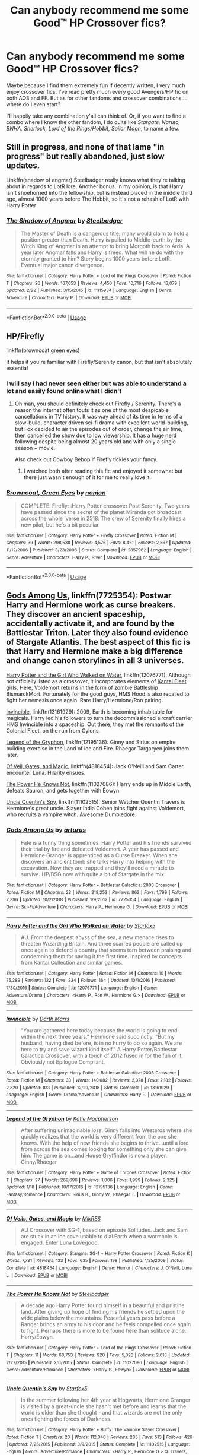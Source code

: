 #+TITLE: Can anybody recommend me some Good™ HP Crossover fics?

* Can anybody recommend me some Good™ HP Crossover fics?
:PROPERTIES:
:Author: CGKrows
:Score: 29
:DateUnix: 1569269921.0
:DateShort: 2019-Sep-23
:FlairText: Request
:END:
Maybe because I find them extremely fun if decently written, I very much enjoy crossover fics. I've read pretty much every good Avengers/HP fic on both AO3 and FF. But as for other fandoms and crossover combinations.... where do I even start?

I'll happily take any combination y'all can think of. Or, if you want to find a combo where I know the other fandom, I do quite like /Stargate, Naruto, BNHA, Sherlock, Lord of the Rings/Hobbit, Sailor Moon/, to name a few.


** Still in progress, and none of that lame "in progress" but really abandoned, just slow updates.

Linkffn(shadow of angmar) Steelbadger really knows what they're talking about in regards to LotR lore. Another bonus, in my opinion, is that Harry isn't shoehorned into the fellowship, but is instead placed in the middle third age, almost 1000 years before The Hobbit, so it's not a rehash of LotR with Harry Potter
:PROPERTIES:
:Author: ferret_80
:Score: 20
:DateUnix: 1569279935.0
:DateShort: 2019-Sep-24
:END:

*** [[https://www.fanfiction.net/s/11115934/1/][*/The Shadow of Angmar/*]] by [[https://www.fanfiction.net/u/5291694/Steelbadger][/Steelbadger/]]

#+begin_quote
  The Master of Death is a dangerous title; many would claim to hold a position greater than Death. Harry is pulled to Middle-earth by the Witch King of Angmar in an attempt to bring Morgoth back to Arda. A year later Angmar falls and Harry is freed. What will he do with the eternity granted to him? Story begins 1000 years before LotR. Eventual major canon divergence.
#+end_quote

^{/Site/:} ^{fanfiction.net} ^{*|*} ^{/Category/:} ^{Harry} ^{Potter} ^{+} ^{Lord} ^{of} ^{the} ^{Rings} ^{Crossover} ^{*|*} ^{/Rated/:} ^{Fiction} ^{T} ^{*|*} ^{/Chapters/:} ^{26} ^{*|*} ^{/Words/:} ^{167,653} ^{*|*} ^{/Reviews/:} ^{4,450} ^{*|*} ^{/Favs/:} ^{10,716} ^{*|*} ^{/Follows/:} ^{13,079} ^{*|*} ^{/Updated/:} ^{2/22} ^{*|*} ^{/Published/:} ^{3/15/2015} ^{*|*} ^{/id/:} ^{11115934} ^{*|*} ^{/Language/:} ^{English} ^{*|*} ^{/Genre/:} ^{Adventure} ^{*|*} ^{/Characters/:} ^{Harry} ^{P.} ^{*|*} ^{/Download/:} ^{[[http://www.ff2ebook.com/old/ffn-bot/index.php?id=11115934&source=ff&filetype=epub][EPUB]]} ^{or} ^{[[http://www.ff2ebook.com/old/ffn-bot/index.php?id=11115934&source=ff&filetype=mobi][MOBI]]}

--------------

*FanfictionBot*^{2.0.0-beta} | [[https://github.com/tusing/reddit-ffn-bot/wiki/Usage][Usage]]
:PROPERTIES:
:Author: FanfictionBot
:Score: 7
:DateUnix: 1569279957.0
:DateShort: 2019-Sep-24
:END:


** HP/Firefly

linkffn(browncoat green eyes)

It helps if you're familiar with Firefly/Serenity canon, but that isn't absolutely essential
:PROPERTIES:
:Score: 7
:DateUnix: 1569273331.0
:DateShort: 2019-Sep-24
:END:

*** I will say I had never seen either but was able to understand a lot and easily found online what I didn't
:PROPERTIES:
:Author: Garanar
:Score: 5
:DateUnix: 1569288777.0
:DateShort: 2019-Sep-24
:END:

**** Oh man, you should definitely check out Firefly / Serenity. There's a reason the internet often touts it as one of the most despicable cancellations in TV history. It was way ahead of its time in terms of a slow-build, character driven sci-fi drama with excellent world-building, but Fox decided to air the episodes out of order, change the air time, then cancelled the show due to low viewership. It has a huge nerd following despite being almost 20 years old and with only a single season + movie.

Also check out Cowboy Bebop if Firefly tickles your fancy.
:PROPERTIES:
:Author: Poonchow
:Score: 2
:DateUnix: 1569298184.0
:DateShort: 2019-Sep-24
:END:

***** I watched both after reading this fic and enjoyed it somewhat but there just wasn't enough of it for me to really love it.
:PROPERTIES:
:Author: Garanar
:Score: 2
:DateUnix: 1569298265.0
:DateShort: 2019-Sep-24
:END:


*** [[https://www.fanfiction.net/s/2857962/1/][*/Browncoat, Green Eyes/*]] by [[https://www.fanfiction.net/u/649528/nonjon][/nonjon/]]

#+begin_quote
  COMPLETE. Firefly: :Harry Potter crossover Post Serenity. Two years have passed since the secret of the planet Miranda got broadcast across the whole 'verse in 2518. The crew of Serenity finally hires a new pilot, but he's a bit peculiar.
#+end_quote

^{/Site/:} ^{fanfiction.net} ^{*|*} ^{/Category/:} ^{Harry} ^{Potter} ^{+} ^{Firefly} ^{Crossover} ^{*|*} ^{/Rated/:} ^{Fiction} ^{M} ^{*|*} ^{/Chapters/:} ^{39} ^{*|*} ^{/Words/:} ^{298,538} ^{*|*} ^{/Reviews/:} ^{4,576} ^{*|*} ^{/Favs/:} ^{8,451} ^{*|*} ^{/Follows/:} ^{2,567} ^{*|*} ^{/Updated/:} ^{11/12/2006} ^{*|*} ^{/Published/:} ^{3/23/2006} ^{*|*} ^{/Status/:} ^{Complete} ^{*|*} ^{/id/:} ^{2857962} ^{*|*} ^{/Language/:} ^{English} ^{*|*} ^{/Genre/:} ^{Adventure} ^{*|*} ^{/Characters/:} ^{Harry} ^{P.,} ^{River} ^{*|*} ^{/Download/:} ^{[[http://www.ff2ebook.com/old/ffn-bot/index.php?id=2857962&source=ff&filetype=epub][EPUB]]} ^{or} ^{[[http://www.ff2ebook.com/old/ffn-bot/index.php?id=2857962&source=ff&filetype=mobi][MOBI]]}

--------------

*FanfictionBot*^{2.0.0-beta} | [[https://github.com/tusing/reddit-ffn-bot/wiki/Usage][Usage]]
:PROPERTIES:
:Author: FanfictionBot
:Score: 1
:DateUnix: 1569273360.0
:DateShort: 2019-Sep-24
:END:


** [[https://www.fanfiction.net/s/7725354/1/][Gods Among Us]], linkffn(7725354): Postwar Harry and Hermione work as curse breakers. They discover an ancient spaceship, accidentally activate it, and are found by the Battlestar Triton. Later they also found evidence of Stargate Atlantis. The best aspect of this fic is that Harry and Hermione make a big difference and change canon storylines in all 3 universes.

[[https://www.fanfiction.net/s/12076771/1/][Harry Potter and the Girl Who Walked on Water]], linkffn(12076771): Although not officially listed as a crossover, it incorporates elements of [[https://en.m.wikipedia.org/wiki/Kantai_Collection][Kantai Fleet girls]]. Here, Voldemort returns in the form of zombie Battleship BismarckMort. Fortunately for the good guys, HMS Hood is also recalled to fight her nemesis once again. Rare Harry/Hermione/Ron pairing.

[[https://www.fanfiction.net/s/13161929/1/][Invincible]], linkffn(13161929): 2009, Earth is becoming inhabitable for magicals. Harry led his followers to turn the decommissioned aircraft carrier HMS Invincible into a spaceship. Out there, they met the remnants of the Colonial Fleet, on the run from Cylons.

[[https://www.fanfiction.net/s/12195136/1/][Legend of the Gryphon]], linkffn(12195136): Ginny and Sirius on empire building exercise in the Land of Ice and Fire. Rhaegar Targaryen joins them later.

[[https://www.fanfiction.net/s/4818454/1/][Of Veil, Gates, and Magic]], linkffn(4818454): Jack O'Neill and Sam Carter encounter Luna. Hilarity ensues.

[[https://www.fanfiction.net/s/11027086/1/][The Power He Knows Not]], linkffn(11027086): Harry ends up in Middle Earth, defeats Sauron, and gets together with Éowyn.

[[https://www.fanfiction.net/s/11102515/1/][Uncle Quentin's Spy]], linkffn(11102515): Senior Watcher Quentin Travers is Hermione's great uncle. Slayer India Cohen joins fight against Voldemort, who recruits a vampire witch. Awesome Dumbledore.
:PROPERTIES:
:Author: InquisitorCOC
:Score: 6
:DateUnix: 1569273572.0
:DateShort: 2019-Sep-24
:END:

*** [[https://www.fanfiction.net/s/7725354/1/][*/Gods Among Us/*]] by [[https://www.fanfiction.net/u/2139446/arturus][/arturus/]]

#+begin_quote
  Fate is a funny thing sometimes. Harry Potter and his friends survived their trial by fire and defeated Voldemort. A year has passed and Hermione Granger is apprenticed as a Curse Breaker. When she discovers an ancient tomb she talks Harry into helping with the excavation. Now they are trapped and they'll need a miracle to survive. HP/BSG now with quite a bit of Stargate in the mix
#+end_quote

^{/Site/:} ^{fanfiction.net} ^{*|*} ^{/Category/:} ^{Harry} ^{Potter} ^{+} ^{Battlestar} ^{Galactica:} ^{2003} ^{Crossover} ^{*|*} ^{/Rated/:} ^{Fiction} ^{M} ^{*|*} ^{/Chapters/:} ^{23} ^{*|*} ^{/Words/:} ^{218,253} ^{*|*} ^{/Reviews/:} ^{863} ^{*|*} ^{/Favs/:} ^{1,799} ^{*|*} ^{/Follows/:} ^{2,396} ^{*|*} ^{/Updated/:} ^{10/2/2018} ^{*|*} ^{/Published/:} ^{1/9/2012} ^{*|*} ^{/id/:} ^{7725354} ^{*|*} ^{/Language/:} ^{English} ^{*|*} ^{/Genre/:} ^{Sci-Fi/Adventure} ^{*|*} ^{/Characters/:} ^{Harry} ^{P.,} ^{Hermione} ^{G.} ^{*|*} ^{/Download/:} ^{[[http://www.ff2ebook.com/old/ffn-bot/index.php?id=7725354&source=ff&filetype=epub][EPUB]]} ^{or} ^{[[http://www.ff2ebook.com/old/ffn-bot/index.php?id=7725354&source=ff&filetype=mobi][MOBI]]}

--------------

[[https://www.fanfiction.net/s/12076771/1/][*/Harry Potter and the Girl Who Walked on Water/*]] by [[https://www.fanfiction.net/u/2548648/Starfox5][/Starfox5/]]

#+begin_quote
  AU. From the deepest abyss of the sea, a new menace rises to threaten Wizarding Britain. And three scarred people are called up once again to defend a country that seems torn between praising and condemning them for saving it the first time. Inspired by concepts from Kantai Collection and similar games.
#+end_quote

^{/Site/:} ^{fanfiction.net} ^{*|*} ^{/Category/:} ^{Harry} ^{Potter} ^{*|*} ^{/Rated/:} ^{Fiction} ^{M} ^{*|*} ^{/Chapters/:} ^{10} ^{*|*} ^{/Words/:} ^{75,389} ^{*|*} ^{/Reviews/:} ^{122} ^{*|*} ^{/Favs/:} ^{234} ^{*|*} ^{/Follows/:} ^{164} ^{*|*} ^{/Updated/:} ^{10/1/2016} ^{*|*} ^{/Published/:} ^{7/30/2016} ^{*|*} ^{/Status/:} ^{Complete} ^{*|*} ^{/id/:} ^{12076771} ^{*|*} ^{/Language/:} ^{English} ^{*|*} ^{/Genre/:} ^{Adventure/Drama} ^{*|*} ^{/Characters/:} ^{<Harry} ^{P.,} ^{Ron} ^{W.,} ^{Hermione} ^{G.>} ^{*|*} ^{/Download/:} ^{[[http://www.ff2ebook.com/old/ffn-bot/index.php?id=12076771&source=ff&filetype=epub][EPUB]]} ^{or} ^{[[http://www.ff2ebook.com/old/ffn-bot/index.php?id=12076771&source=ff&filetype=mobi][MOBI]]}

--------------

[[https://www.fanfiction.net/s/13161929/1/][*/Invincible/*]] by [[https://www.fanfiction.net/u/1229909/Darth-Marrs][/Darth Marrs/]]

#+begin_quote
  "You are gathered here today because the world is going to end within the next three years," Hermione said succinctly. "But my husband, having died before, is in no hurry to do so again. We are here to try and save wizard kind itself." A Harry Potter/Battlestar Galactica Crossover, with a touch of 2012 fused in for the fun of it. Obviously not Epilogue Compliant.
#+end_quote

^{/Site/:} ^{fanfiction.net} ^{*|*} ^{/Category/:} ^{Harry} ^{Potter} ^{+} ^{Battlestar} ^{Galactica:} ^{2003} ^{Crossover} ^{*|*} ^{/Rated/:} ^{Fiction} ^{M} ^{*|*} ^{/Chapters/:} ^{33} ^{*|*} ^{/Words/:} ^{140,082} ^{*|*} ^{/Reviews/:} ^{2,378} ^{*|*} ^{/Favs/:} ^{2,182} ^{*|*} ^{/Follows/:} ^{2,320} ^{*|*} ^{/Updated/:} ^{8/3} ^{*|*} ^{/Published/:} ^{12/29/2018} ^{*|*} ^{/Status/:} ^{Complete} ^{*|*} ^{/id/:} ^{13161929} ^{*|*} ^{/Language/:} ^{English} ^{*|*} ^{/Genre/:} ^{Drama/Adventure} ^{*|*} ^{/Characters/:} ^{Harry} ^{P.} ^{*|*} ^{/Download/:} ^{[[http://www.ff2ebook.com/old/ffn-bot/index.php?id=13161929&source=ff&filetype=epub][EPUB]]} ^{or} ^{[[http://www.ff2ebook.com/old/ffn-bot/index.php?id=13161929&source=ff&filetype=mobi][MOBI]]}

--------------

[[https://www.fanfiction.net/s/12195136/1/][*/Legend of the Gryphon/*]] by [[https://www.fanfiction.net/u/6055799/Katie-Macpherson][/Katie Macpherson/]]

#+begin_quote
  After suffering unimaginable loss, Ginny falls into Westeros where she quickly realizes that the world is very different from the one she knows. With the help of new friends she begins to thrive...until a lord from across the sea comes looking for something only she can give him. The game is on...and House Gryffindor is now a player. Ginny/Rhaegar
#+end_quote

^{/Site/:} ^{fanfiction.net} ^{*|*} ^{/Category/:} ^{Harry} ^{Potter} ^{+} ^{Game} ^{of} ^{Thrones} ^{Crossover} ^{*|*} ^{/Rated/:} ^{Fiction} ^{T} ^{*|*} ^{/Chapters/:} ^{27} ^{*|*} ^{/Words/:} ^{269,696} ^{*|*} ^{/Reviews/:} ^{1,006} ^{*|*} ^{/Favs/:} ^{1,999} ^{*|*} ^{/Follows/:} ^{2,325} ^{*|*} ^{/Updated/:} ^{1/18} ^{*|*} ^{/Published/:} ^{10/17/2016} ^{*|*} ^{/id/:} ^{12195136} ^{*|*} ^{/Language/:} ^{English} ^{*|*} ^{/Genre/:} ^{Fantasy/Romance} ^{*|*} ^{/Characters/:} ^{Sirius} ^{B.,} ^{Ginny} ^{W.,} ^{Rhaegar} ^{T.} ^{*|*} ^{/Download/:} ^{[[http://www.ff2ebook.com/old/ffn-bot/index.php?id=12195136&source=ff&filetype=epub][EPUB]]} ^{or} ^{[[http://www.ff2ebook.com/old/ffn-bot/index.php?id=12195136&source=ff&filetype=mobi][MOBI]]}

--------------

[[https://www.fanfiction.net/s/4818454/1/][*/Of Veils, Gates, and Magic/*]] by [[https://www.fanfiction.net/u/1784172/MikRES][/MikRES/]]

#+begin_quote
  AU Crossover with SG-1, based on episode Solitudes. Jack and Sam are stuck in an ice cave unable to dial Earth when a wormhole is engaged. Enter Luna Lovegood.
#+end_quote

^{/Site/:} ^{fanfiction.net} ^{*|*} ^{/Category/:} ^{Stargate:} ^{SG-1} ^{+} ^{Harry} ^{Potter} ^{Crossover} ^{*|*} ^{/Rated/:} ^{Fiction} ^{K} ^{*|*} ^{/Words/:} ^{7,781} ^{*|*} ^{/Reviews/:} ^{133} ^{*|*} ^{/Favs/:} ^{635} ^{*|*} ^{/Follows/:} ^{198} ^{*|*} ^{/Published/:} ^{1/25/2009} ^{*|*} ^{/Status/:} ^{Complete} ^{*|*} ^{/id/:} ^{4818454} ^{*|*} ^{/Language/:} ^{English} ^{*|*} ^{/Genre/:} ^{Humor} ^{*|*} ^{/Characters/:} ^{J.} ^{O'Neill,} ^{Luna} ^{L.} ^{*|*} ^{/Download/:} ^{[[http://www.ff2ebook.com/old/ffn-bot/index.php?id=4818454&source=ff&filetype=epub][EPUB]]} ^{or} ^{[[http://www.ff2ebook.com/old/ffn-bot/index.php?id=4818454&source=ff&filetype=mobi][MOBI]]}

--------------

[[https://www.fanfiction.net/s/11027086/1/][*/The Power He Knows Not/*]] by [[https://www.fanfiction.net/u/5291694/Steelbadger][/Steelbadger/]]

#+begin_quote
  A decade ago Harry Potter found himself in a beautiful and pristine land. After giving up hope of finding his friends he settled upon the wide plains below the mountains. Peaceful years pass before a Ranger brings an army to his door and he feels compelled once again to fight. Perhaps there is more to be found here than solitude alone. Harry/Éowyn.
#+end_quote

^{/Site/:} ^{fanfiction.net} ^{*|*} ^{/Category/:} ^{Harry} ^{Potter} ^{+} ^{Lord} ^{of} ^{the} ^{Rings} ^{Crossover} ^{*|*} ^{/Rated/:} ^{Fiction} ^{T} ^{*|*} ^{/Chapters/:} ^{11} ^{*|*} ^{/Words/:} ^{68,753} ^{*|*} ^{/Reviews/:} ^{920} ^{*|*} ^{/Favs/:} ^{5,023} ^{*|*} ^{/Follows/:} ^{2,613} ^{*|*} ^{/Updated/:} ^{2/27/2015} ^{*|*} ^{/Published/:} ^{2/6/2015} ^{*|*} ^{/Status/:} ^{Complete} ^{*|*} ^{/id/:} ^{11027086} ^{*|*} ^{/Language/:} ^{English} ^{*|*} ^{/Genre/:} ^{Adventure/Romance} ^{*|*} ^{/Characters/:} ^{<Harry} ^{P.,} ^{Eowyn>} ^{*|*} ^{/Download/:} ^{[[http://www.ff2ebook.com/old/ffn-bot/index.php?id=11027086&source=ff&filetype=epub][EPUB]]} ^{or} ^{[[http://www.ff2ebook.com/old/ffn-bot/index.php?id=11027086&source=ff&filetype=mobi][MOBI]]}

--------------

[[https://www.fanfiction.net/s/11102515/1/][*/Uncle Quentin's Spy/*]] by [[https://www.fanfiction.net/u/2548648/Starfox5][/Starfox5/]]

#+begin_quote
  In the summer following her 4th year at Hogwarts, Hermione Granger is visited by a great-uncle she hasn't met before and learns that the world is older than she thought - and that wizards are not the only ones fighting the forces of Darkness.
#+end_quote

^{/Site/:} ^{fanfiction.net} ^{*|*} ^{/Category/:} ^{Harry} ^{Potter} ^{+} ^{Buffy:} ^{The} ^{Vampire} ^{Slayer} ^{Crossover} ^{*|*} ^{/Rated/:} ^{Fiction} ^{T} ^{*|*} ^{/Chapters/:} ^{20} ^{*|*} ^{/Words/:} ^{112,040} ^{*|*} ^{/Reviews/:} ^{285} ^{*|*} ^{/Favs/:} ^{513} ^{*|*} ^{/Follows/:} ^{426} ^{*|*} ^{/Updated/:} ^{7/25/2015} ^{*|*} ^{/Published/:} ^{3/9/2015} ^{*|*} ^{/Status/:} ^{Complete} ^{*|*} ^{/id/:} ^{11102515} ^{*|*} ^{/Language/:} ^{English} ^{*|*} ^{/Genre/:} ^{Adventure/Romance} ^{*|*} ^{/Characters/:} ^{<Harry} ^{P.,} ^{Hermione} ^{G.>} ^{Q.} ^{Travers,} ^{Albus} ^{D.} ^{*|*} ^{/Download/:} ^{[[http://www.ff2ebook.com/old/ffn-bot/index.php?id=11102515&source=ff&filetype=epub][EPUB]]} ^{or} ^{[[http://www.ff2ebook.com/old/ffn-bot/index.php?id=11102515&source=ff&filetype=mobi][MOBI]]}

--------------

*FanfictionBot*^{2.0.0-beta} | [[https://github.com/tusing/reddit-ffn-bot/wiki/Usage][Usage]]
:PROPERTIES:
:Author: FanfictionBot
:Score: 1
:DateUnix: 1569273624.0
:DateShort: 2019-Sep-24
:END:


*** *Kantai Collection*

Kantai Collection (艦隊これくしょん, Kantai Korekushon, lit. "Fleet Collection", subtitled as "Combined Fleet Girls Collection"), abbreviated as KanColle (艦これ, KanKore), is a Japanese free-to-play web browser game developed by Kadokawa Games and published DMM.com.The central theme of the game is the representation of World War II warships personified as teenage girls and young adult women with personality characteristics reflecting the history of each ship. Originally, all of these were Japanese, but as the game has developed, ships from other nations have also been added. Gameplay involves all aspects of naval warfare, including not only combat but also maintenance, repair, upgrading, resupply, morale, logistics and mission planning.

--------------

^{[} [[https://www.reddit.com/message/compose?to=kittens_from_space][^{PM}]] ^{|} [[https://reddit.com/message/compose?to=WikiTextBot&message=Excludeme&subject=Excludeme][^{Exclude} ^{me}]] ^{|} [[https://np.reddit.com/r/HPfanfiction/about/banned][^{Exclude} ^{from} ^{subreddit}]] ^{|} [[https://np.reddit.com/r/WikiTextBot/wiki/index][^{FAQ} ^{/} ^{Information}]] ^{|} [[https://github.com/kittenswolf/WikiTextBot][^{Source}]] ^{]} ^{Downvote} ^{to} ^{remove} ^{|} ^{v0.28}
:PROPERTIES:
:Author: WikiTextBot
:Score: 1
:DateUnix: 1569273579.0
:DateShort: 2019-Sep-24
:END:


** Harry Potter and the Natural 20, which sadly seems is no longer being updated. It's an HP - AD&D crossover, with the main character of Milo, an 11-year-old rule-abusing Wizard who is accidentally summoned to the HP world.

Linkffn(8096183)
:PROPERTIES:
:Author: DinoAnkylosaurus
:Score: 7
:DateUnix: 1569291496.0
:DateShort: 2019-Sep-24
:END:

*** [[https://www.fanfiction.net/s/8096183/1/][*/Harry Potter and the Natural 20/*]] by [[https://www.fanfiction.net/u/3989854/Sir-Poley][/Sir Poley/]]

#+begin_quote
  Milo, a genre-savvy D&D Wizard and Adventurer Extraordinaire is forced to attend Hogwarts, and soon finds himself plunged into a new adventure of magic, mad old Wizards, metagaming, misunderstandings, and munchkinry. Updates monthly.
#+end_quote

^{/Site/:} ^{fanfiction.net} ^{*|*} ^{/Category/:} ^{Harry} ^{Potter} ^{+} ^{Dungeons} ^{and} ^{Dragons} ^{Crossover} ^{*|*} ^{/Rated/:} ^{Fiction} ^{T} ^{*|*} ^{/Chapters/:} ^{74} ^{*|*} ^{/Words/:} ^{314,214} ^{*|*} ^{/Reviews/:} ^{6,560} ^{*|*} ^{/Favs/:} ^{6,451} ^{*|*} ^{/Follows/:} ^{7,283} ^{*|*} ^{/Updated/:} ^{8/2/2018} ^{*|*} ^{/Published/:} ^{5/7/2012} ^{*|*} ^{/id/:} ^{8096183} ^{*|*} ^{/Language/:} ^{English} ^{*|*} ^{/Download/:} ^{[[http://www.ff2ebook.com/old/ffn-bot/index.php?id=8096183&source=ff&filetype=epub][EPUB]]} ^{or} ^{[[http://www.ff2ebook.com/old/ffn-bot/index.php?id=8096183&source=ff&filetype=mobi][MOBI]]}

--------------

*FanfictionBot*^{2.0.0-beta} | [[https://github.com/tusing/reddit-ffn-bot/wiki/Usage][Usage]]
:PROPERTIES:
:Author: FanfictionBot
:Score: 3
:DateUnix: 1569292202.0
:DateShort: 2019-Sep-24
:END:


*** Someone did write an "unauthorized" ending. Haven't read it yet though.

linkffn(Unauthorized Ending for Harry Potter and the Natural 20 By Calculonius)
:PROPERTIES:
:Author: Freshenstein
:Score: 2
:DateUnix: 1569352082.0
:DateShort: 2019-Sep-24
:END:

**** [[https://www.fanfiction.net/s/13279895/1/][*/Unauthorized Ending for Harry Potter and the Natural 20/*]] by [[https://www.fanfiction.net/u/9007921/Calculonius][/Calculonius/]]

#+begin_quote
  The continuing adventures up to the completion of the story of Milo, a D&D 3.5 wizard who finds himself in Harry Potter's world, facing Voldemort and other challenges.
#+end_quote

^{/Site/:} ^{fanfiction.net} ^{*|*} ^{/Category/:} ^{Harry} ^{Potter} ^{+} ^{Dungeons} ^{and} ^{Dragons} ^{Crossover} ^{*|*} ^{/Rated/:} ^{Fiction} ^{T} ^{*|*} ^{/Chapters/:} ^{26} ^{*|*} ^{/Words/:} ^{101,175} ^{*|*} ^{/Reviews/:} ^{16} ^{*|*} ^{/Favs/:} ^{26} ^{*|*} ^{/Follows/:} ^{33} ^{*|*} ^{/Updated/:} ^{9/14} ^{*|*} ^{/Published/:} ^{5/6} ^{*|*} ^{/Status/:} ^{Complete} ^{*|*} ^{/id/:} ^{13279895} ^{*|*} ^{/Language/:} ^{English} ^{*|*} ^{/Genre/:} ^{Adventure} ^{*|*} ^{/Download/:} ^{[[http://www.ff2ebook.com/old/ffn-bot/index.php?id=13279895&source=ff&filetype=epub][EPUB]]} ^{or} ^{[[http://www.ff2ebook.com/old/ffn-bot/index.php?id=13279895&source=ff&filetype=mobi][MOBI]]}

--------------

*FanfictionBot*^{2.0.0-beta} | [[https://github.com/tusing/reddit-ffn-bot/wiki/Usage][Usage]]
:PROPERTIES:
:Author: FanfictionBot
:Score: 1
:DateUnix: 1569352105.0
:DateShort: 2019-Sep-24
:END:


*** ffnbot!refresh
:PROPERTIES:
:Author: DinoAnkylosaurus
:Score: 1
:DateUnix: 1569292117.0
:DateShort: 2019-Sep-24
:END:


*** I'm pretty sure this is my favorite HP fanfiction of all time as well! It's too bad it's on [extended/permanent] hiatus as you said, but at some point it's always going to happen :(

It's got nice use of both unimportant characters in canon (Hannah Abbot) and OCs, too.
:PROPERTIES:
:Author: matgopack
:Score: 1
:DateUnix: 1569297517.0
:DateShort: 2019-Sep-24
:END:


** *HP/Star Wars*

Linkffn(The Havoc Side of the Force); linkffn(I Still Haven't Found What I'm Looking For)

*HP/One Punch Man*

Linkffn(One Punch Wizard)

*HP/Sailor Moon/Ranma 1/2*

Linkffn(The Girl Who Loved)
:PROPERTIES:
:Author: wandererchronicles
:Score: 6
:DateUnix: 1569280106.0
:DateShort: 2019-Sep-24
:END:

*** [[https://www.fanfiction.net/s/8501689/1/][*/The Havoc side of the Force/*]] by [[https://www.fanfiction.net/u/3484707/Tsu-Doh-Nimh][/Tsu Doh Nimh/]]

#+begin_quote
  I have a singularly impressive talent for messing up the plans of very powerful people - both good and evil. Somehow, I'm always just in the right place at exactly the wrong time. What can I say? It's a gift.
#+end_quote

^{/Site/:} ^{fanfiction.net} ^{*|*} ^{/Category/:} ^{Star} ^{Wars} ^{+} ^{Harry} ^{Potter} ^{Crossover} ^{*|*} ^{/Rated/:} ^{Fiction} ^{T} ^{*|*} ^{/Chapters/:} ^{24} ^{*|*} ^{/Words/:} ^{207,600} ^{*|*} ^{/Reviews/:} ^{7,116} ^{*|*} ^{/Favs/:} ^{14,310} ^{*|*} ^{/Follows/:} ^{16,366} ^{*|*} ^{/Updated/:} ^{8/24} ^{*|*} ^{/Published/:} ^{9/6/2012} ^{*|*} ^{/id/:} ^{8501689} ^{*|*} ^{/Language/:} ^{English} ^{*|*} ^{/Genre/:} ^{Fantasy/Mystery} ^{*|*} ^{/Characters/:} ^{Anakin} ^{Skywalker,} ^{Harry} ^{P.} ^{*|*} ^{/Download/:} ^{[[http://www.ff2ebook.com/old/ffn-bot/index.php?id=8501689&source=ff&filetype=epub][EPUB]]} ^{or} ^{[[http://www.ff2ebook.com/old/ffn-bot/index.php?id=8501689&source=ff&filetype=mobi][MOBI]]}

--------------

[[https://www.fanfiction.net/s/11157943/1/][*/I Still Haven't Found What I'm Looking For/*]] by [[https://www.fanfiction.net/u/4404355/kathryn518][/kathryn518/]]

#+begin_quote
  Ahsoka Tano left the Jedi Order, walking away after their betrayal. She did not consider the consequences of what her actions might bring, or the danger she might be in. A chance run in with a single irreverent, and possibly crazy, person in a bar changes the course of fate for an entire galaxy.
#+end_quote

^{/Site/:} ^{fanfiction.net} ^{*|*} ^{/Category/:} ^{Star} ^{Wars} ^{+} ^{Harry} ^{Potter} ^{Crossover} ^{*|*} ^{/Rated/:} ^{Fiction} ^{M} ^{*|*} ^{/Chapters/:} ^{16} ^{*|*} ^{/Words/:} ^{344,480} ^{*|*} ^{/Reviews/:} ^{5,399} ^{*|*} ^{/Favs/:} ^{13,584} ^{*|*} ^{/Follows/:} ^{15,269} ^{*|*} ^{/Updated/:} ^{9/17/2017} ^{*|*} ^{/Published/:} ^{4/2/2015} ^{*|*} ^{/id/:} ^{11157943} ^{*|*} ^{/Language/:} ^{English} ^{*|*} ^{/Genre/:} ^{Adventure/Romance} ^{*|*} ^{/Characters/:} ^{Aayla} ^{S.,} ^{Ahsoka} ^{T.,} ^{Harry} ^{P.} ^{*|*} ^{/Download/:} ^{[[http://www.ff2ebook.com/old/ffn-bot/index.php?id=11157943&source=ff&filetype=epub][EPUB]]} ^{or} ^{[[http://www.ff2ebook.com/old/ffn-bot/index.php?id=11157943&source=ff&filetype=mobi][MOBI]]}

--------------

[[https://www.fanfiction.net/s/12355543/1/][*/One Punch Wizard/*]] by [[https://www.fanfiction.net/u/1492317/MrWriterWriter][/MrWriterWriter/]]

#+begin_quote
  When the Dursleys die in a car crash, Dumbledore is left with a quandary as to where to place the Boy-Who-Lived. That is, until he remembers another relative of Lily's: a cousin in Japan. Rated M just be safe.
#+end_quote

^{/Site/:} ^{fanfiction.net} ^{*|*} ^{/Category/:} ^{Harry} ^{Potter} ^{+} ^{One} ^{Punch} ^{Man/ワンパンマン} ^{Crossover} ^{*|*} ^{/Rated/:} ^{Fiction} ^{M} ^{*|*} ^{/Chapters/:} ^{27} ^{*|*} ^{/Words/:} ^{48,984} ^{*|*} ^{/Reviews/:} ^{1,615} ^{*|*} ^{/Favs/:} ^{4,134} ^{*|*} ^{/Follows/:} ^{4,837} ^{*|*} ^{/Updated/:} ^{9/13} ^{*|*} ^{/Published/:} ^{2/7/2017} ^{*|*} ^{/id/:} ^{12355543} ^{*|*} ^{/Language/:} ^{English} ^{*|*} ^{/Genre/:} ^{Humor/Adventure} ^{*|*} ^{/Characters/:} ^{Harry} ^{P.,} ^{Saitama} ^{*|*} ^{/Download/:} ^{[[http://www.ff2ebook.com/old/ffn-bot/index.php?id=12355543&source=ff&filetype=epub][EPUB]]} ^{or} ^{[[http://www.ff2ebook.com/old/ffn-bot/index.php?id=12355543&source=ff&filetype=mobi][MOBI]]}

--------------

[[https://www.fanfiction.net/s/5353683/1/][*/The Girl Who Loved/*]] by [[https://www.fanfiction.net/u/1933697/Darth-Drafter][/Darth Drafter/]]

#+begin_quote
  Sirius is dead. The Headmaster reveals to Harry what he believes the power Voldemort knows not is supposed to be. Not just 'love' but a specific kind of love. Harry disagrees. He reacts with an 8 timezone apparition to the Pools of Sorrow in China. Multicross of HP, SM and Ranma 1/2. Harry/Usagi SailorMoon
#+end_quote

^{/Site/:} ^{fanfiction.net} ^{*|*} ^{/Category/:} ^{Sailor} ^{Moon} ^{+} ^{Harry} ^{Potter} ^{Crossover} ^{*|*} ^{/Rated/:} ^{Fiction} ^{M} ^{*|*} ^{/Chapters/:} ^{18} ^{*|*} ^{/Words/:} ^{152,525} ^{*|*} ^{/Reviews/:} ^{345} ^{*|*} ^{/Favs/:} ^{1,414} ^{*|*} ^{/Follows/:} ^{565} ^{*|*} ^{/Updated/:} ^{12/28/2009} ^{*|*} ^{/Published/:} ^{9/3/2009} ^{*|*} ^{/Status/:} ^{Complete} ^{*|*} ^{/id/:} ^{5353683} ^{*|*} ^{/Language/:} ^{English} ^{*|*} ^{/Genre/:} ^{Humor/Adventure} ^{*|*} ^{/Characters/:} ^{Usagi} ^{T./Serena/Bunny/Sailor} ^{Moon,} ^{Harry} ^{P.} ^{*|*} ^{/Download/:} ^{[[http://www.ff2ebook.com/old/ffn-bot/index.php?id=5353683&source=ff&filetype=epub][EPUB]]} ^{or} ^{[[http://www.ff2ebook.com/old/ffn-bot/index.php?id=5353683&source=ff&filetype=mobi][MOBI]]}

--------------

*FanfictionBot*^{2.0.0-beta} | [[https://github.com/tusing/reddit-ffn-bot/wiki/Usage][Usage]]
:PROPERTIES:
:Author: FanfictionBot
:Score: 2
:DateUnix: 1569280178.0
:DateShort: 2019-Sep-24
:END:


** Linkffn(Wand and Shield)

it's likely abandoned at this point, but it's easily the best Marvel/HP crossover I've read. Not retarded shoo in romances, no bashing of either side, and very well written from a technical standpoint.
:PROPERTIES:
:Author: monkeyepoxy
:Score: 3
:DateUnix: 1569312306.0
:DateShort: 2019-Sep-24
:END:

*** Yes, Morta's Priest writes awesome stuff but never seems to finish any of it. Irks me to no end.
:PROPERTIES:
:Author: Erebus1999
:Score: 3
:DateUnix: 1569330025.0
:DateShort: 2019-Sep-24
:END:


*** [[https://www.fanfiction.net/s/8177168/1/][*/Wand and Shield/*]] by [[https://www.fanfiction.net/u/2690239/Morta-s-Priest][/Morta's Priest/]]

#+begin_quote
  The world is breaking. War and technology push on the edge of the unbelievable as S.H.I.E.L.D. desperately tries to keep the peace. Soldier and scientist no longer hold the line alone, as an ancient fire burns alongside them. The last of all wizards.
#+end_quote

^{/Site/:} ^{fanfiction.net} ^{*|*} ^{/Category/:} ^{Harry} ^{Potter} ^{+} ^{Avengers} ^{Crossover} ^{*|*} ^{/Rated/:} ^{Fiction} ^{T} ^{*|*} ^{/Chapters/:} ^{33} ^{*|*} ^{/Words/:} ^{260,787} ^{*|*} ^{/Reviews/:} ^{7,251} ^{*|*} ^{/Favs/:} ^{14,248} ^{*|*} ^{/Follows/:} ^{15,938} ^{*|*} ^{/Updated/:} ^{7/22/2015} ^{*|*} ^{/Published/:} ^{6/2/2012} ^{*|*} ^{/id/:} ^{8177168} ^{*|*} ^{/Language/:} ^{English} ^{*|*} ^{/Genre/:} ^{Adventure/Supernatural} ^{*|*} ^{/Characters/:} ^{Harry} ^{P.} ^{*|*} ^{/Download/:} ^{[[http://www.ff2ebook.com/old/ffn-bot/index.php?id=8177168&source=ff&filetype=epub][EPUB]]} ^{or} ^{[[http://www.ff2ebook.com/old/ffn-bot/index.php?id=8177168&source=ff&filetype=mobi][MOBI]]}

--------------

*FanfictionBot*^{2.0.0-beta} | [[https://github.com/tusing/reddit-ffn-bot/wiki/Usage][Usage]]
:PROPERTIES:
:Author: FanfictionBot
:Score: 2
:DateUnix: 1569312328.0
:DateShort: 2019-Sep-24
:END:


** holy shit, y'all, this is great. Keep it up!
:PROPERTIES:
:Author: CGKrows
:Score: 3
:DateUnix: 1569278959.0
:DateShort: 2019-Sep-24
:END:


** linkao3([[https://archiveofourown.org/works/11052627][Magic and Mind]] by Preelikeswriting) - long and complete!

linkao3([[https://archiveofourown.org/works/4953046][Wizard Among Bats]] by somefantasytosurvivereality) -complete

linkao3([[https://archiveofourown.org/works/6870892][The Colours of the World]] by MaiKusakabe) - still being updated

linkao3([[https://archiveofourown.org/works/2268507][Distance]] by SomethingIncorporeal) - it's good, but abandoned.
:PROPERTIES:
:Author: AgathaJames
:Score: 3
:DateUnix: 1569283866.0
:DateShort: 2019-Sep-24
:END:

*** [[https://archiveofourown.org/works/11052627][*/Magic and Mind/*]] by [[https://www.archiveofourown.org/users/Preelikeswriting/pseuds/Preelikeswriting][/Preelikeswriting/]]

#+begin_quote
  Of all things Edward was prepared for as the day of reckoning grew near, being transported from one world on the edge of war to another was not one of them.AKA: Edward gets accidentally summoned by Death Eaters, and neither party is happy.(Pre-Promise Day, HP book 5)
#+end_quote

^{/Site/:} ^{Archive} ^{of} ^{Our} ^{Own} ^{*|*} ^{/Fandoms/:} ^{Fullmetal} ^{Alchemist:} ^{Brotherhood} ^{&} ^{Manga,} ^{Harry} ^{Potter} ^{-} ^{J.} ^{K.} ^{Rowling} ^{*|*} ^{/Published/:} ^{2017-05-31} ^{*|*} ^{/Completed/:} ^{2018-05-23} ^{*|*} ^{/Words/:} ^{110946} ^{*|*} ^{/Chapters/:} ^{42/42} ^{*|*} ^{/Comments/:} ^{648} ^{*|*} ^{/Kudos/:} ^{2169} ^{*|*} ^{/Bookmarks/:} ^{367} ^{*|*} ^{/Hits/:} ^{36621} ^{*|*} ^{/ID/:} ^{11052627} ^{*|*} ^{/Download/:} ^{[[https://archiveofourown.org/downloads/11052627/Magic%20and%20Mind.epub?updated_at=1564826416][EPUB]]} ^{or} ^{[[https://archiveofourown.org/downloads/11052627/Magic%20and%20Mind.mobi?updated_at=1564826416][MOBI]]}

--------------

[[https://archiveofourown.org/works/6870892][*/The Colours of the World/*]] by [[https://www.archiveofourown.org/users/MaiKusakabe/pseuds/MaiKusakabe][/MaiKusakabe/]]

#+begin_quote
  When Roy Mustang went to retrieve his eyesight from Truth, he wasn't expecting to end up doing a job in exchange. It couldn't even be an easy job, of course, because Edward's assessment of Truth was a pretty accurate one.
#+end_quote

^{/Site/:} ^{Archive} ^{of} ^{Our} ^{Own} ^{*|*} ^{/Fandoms/:} ^{Fullmetal} ^{Alchemist:} ^{Brotherhood} ^{&} ^{Manga,} ^{Harry} ^{Potter} ^{-} ^{J.} ^{K.} ^{Rowling} ^{*|*} ^{/Published/:} ^{2016-05-16} ^{*|*} ^{/Updated/:} ^{2019-09-11} ^{*|*} ^{/Words/:} ^{114228} ^{*|*} ^{/Chapters/:} ^{22/?} ^{*|*} ^{/Comments/:} ^{1327} ^{*|*} ^{/Kudos/:} ^{4272} ^{*|*} ^{/Bookmarks/:} ^{1395} ^{*|*} ^{/Hits/:} ^{62121} ^{*|*} ^{/ID/:} ^{6870892} ^{*|*} ^{/Download/:} ^{[[https://archiveofourown.org/downloads/6870892/The%20Colours%20of%20the%20World.epub?updated_at=1568214468][EPUB]]} ^{or} ^{[[https://archiveofourown.org/downloads/6870892/The%20Colours%20of%20the%20World.mobi?updated_at=1568214468][MOBI]]}

--------------

*FanfictionBot*^{2.0.0-beta} | [[https://github.com/tusing/reddit-ffn-bot/wiki/Usage][Usage]]
:PROPERTIES:
:Author: FanfictionBot
:Score: 1
:DateUnix: 1569283911.0
:DateShort: 2019-Sep-24
:END:


** I got a couple for you. Well more than a couple, hope you enjoy.

Linkffn([[https://www.fanfiction.net/s/11634921/1/Itachi-Is-That-A-Baby]])

Linkffn([[https://www.fanfiction.net/s/11674317/1/When-Harry-met-Wednesday]])

Linkffn([[https://www.fanfiction.net/s/8503064/1/Harry-Addams]])

Linkffn([[https://www.fanfiction.net/s/11689576/1/Raptor]])

Linkffn([[https://www.fanfiction.net/s/7125352/1/Shining-Light]])
:PROPERTIES:
:Author: PhantomKeeperQazs
:Score: 3
:DateUnix: 1569287803.0
:DateShort: 2019-Sep-24
:END:

*** Looks like something went wrong with your bot invocation, maybe because of the capital L, maybe the formatted links instead of plain URLs.

ffnbot!refresh
:PROPERTIES:
:Author: thrawnca
:Score: 3
:DateUnix: 1569300970.0
:DateShort: 2019-Sep-24
:END:

**** Huh, that's weird it worked for me in the past. Oh well, thanks for refreashing the bot.
:PROPERTIES:
:Author: PhantomKeeperQazs
:Score: 1
:DateUnix: 1569321154.0
:DateShort: 2019-Sep-24
:END:


*** Upvote for Raptor, read that recently. Good fic.
:PROPERTIES:
:Author: Solo_is_my_copliot
:Score: 2
:DateUnix: 1569732975.0
:DateShort: 2019-Sep-29
:END:


*** [[https://www.fanfiction.net/s/11634921/1/][*/Itachi, Is That A Baby?/*]] by [[https://www.fanfiction.net/u/7288663/SpoonandJohn][/SpoonandJohn/]]

#+begin_quote
  Petunia performs a bit of accidental magic. It says something about her parenting that Uchiha Itachi is considered a better prospect for raising a child. Young Hari is raised by one of the most infamous nukenin of all time and a cadre of "Uncles" whose cumulative effect is very . . . prominent. And someone had the bright idea to bring him back to England. Merlin help them all.
#+end_quote

^{/Site/:} ^{fanfiction.net} ^{*|*} ^{/Category/:} ^{Harry} ^{Potter} ^{+} ^{Naruto} ^{Crossover} ^{*|*} ^{/Rated/:} ^{Fiction} ^{M} ^{*|*} ^{/Chapters/:} ^{100} ^{*|*} ^{/Words/:} ^{309,853} ^{*|*} ^{/Reviews/:} ^{7,518} ^{*|*} ^{/Favs/:} ^{9,781} ^{*|*} ^{/Follows/:} ^{10,314} ^{*|*} ^{/Updated/:} ^{5/11} ^{*|*} ^{/Published/:} ^{11/25/2015} ^{*|*} ^{/id/:} ^{11634921} ^{*|*} ^{/Language/:} ^{English} ^{*|*} ^{/Genre/:} ^{Humor/Adventure} ^{*|*} ^{/Characters/:} ^{Harry} ^{P.,} ^{Albus} ^{D.,} ^{Itachi} ^{U.} ^{*|*} ^{/Download/:} ^{[[http://www.ff2ebook.com/old/ffn-bot/index.php?id=11634921&source=ff&filetype=epub][EPUB]]} ^{or} ^{[[http://www.ff2ebook.com/old/ffn-bot/index.php?id=11634921&source=ff&filetype=mobi][MOBI]]}

--------------

[[https://www.fanfiction.net/s/11674317/1/][*/When Harry met Wednesday/*]] by [[https://www.fanfiction.net/u/2219521/Jhotenko][/Jhotenko/]]

#+begin_quote
  Sirius is dead, and Harry has reached his breaking point. A chance meeting with a pale girl and her family moves Harry's life in a new direction. Rated M for macabre themes, and later on suggestive adult content.
#+end_quote

^{/Site/:} ^{fanfiction.net} ^{*|*} ^{/Category/:} ^{Harry} ^{Potter} ^{+} ^{Addams} ^{Family} ^{Crossover} ^{*|*} ^{/Rated/:} ^{Fiction} ^{M} ^{*|*} ^{/Chapters/:} ^{25} ^{*|*} ^{/Words/:} ^{171,669} ^{*|*} ^{/Reviews/:} ^{1,832} ^{*|*} ^{/Favs/:} ^{5,816} ^{*|*} ^{/Follows/:} ^{6,488} ^{*|*} ^{/Updated/:} ^{2/9} ^{*|*} ^{/Published/:} ^{12/17/2015} ^{*|*} ^{/id/:} ^{11674317} ^{*|*} ^{/Language/:} ^{English} ^{*|*} ^{/Genre/:} ^{Horror/Humor} ^{*|*} ^{/Characters/:} ^{<Harry} ^{P.,} ^{Wednesday} ^{A.>} ^{*|*} ^{/Download/:} ^{[[http://www.ff2ebook.com/old/ffn-bot/index.php?id=11674317&source=ff&filetype=epub][EPUB]]} ^{or} ^{[[http://www.ff2ebook.com/old/ffn-bot/index.php?id=11674317&source=ff&filetype=mobi][MOBI]]}

--------------

[[https://www.fanfiction.net/s/8503064/1/][*/Harry Addams/*]] by [[https://www.fanfiction.net/u/3453211/Savy13][/Savy13/]]

#+begin_quote
  The Addams Family gets a new member.
#+end_quote

^{/Site/:} ^{fanfiction.net} ^{*|*} ^{/Category/:} ^{Harry} ^{Potter} ^{+} ^{Addams} ^{Family} ^{Crossover} ^{*|*} ^{/Rated/:} ^{Fiction} ^{T} ^{*|*} ^{/Chapters/:} ^{20} ^{*|*} ^{/Words/:} ^{33,991} ^{*|*} ^{/Reviews/:} ^{882} ^{*|*} ^{/Favs/:} ^{2,792} ^{*|*} ^{/Follows/:} ^{3,085} ^{*|*} ^{/Updated/:} ^{12/11/2013} ^{*|*} ^{/Published/:} ^{9/6/2012} ^{*|*} ^{/id/:} ^{8503064} ^{*|*} ^{/Language/:} ^{English} ^{*|*} ^{/Genre/:} ^{Humor/Adventure} ^{*|*} ^{/Characters/:} ^{Harry} ^{P.} ^{*|*} ^{/Download/:} ^{[[http://www.ff2ebook.com/old/ffn-bot/index.php?id=8503064&source=ff&filetype=epub][EPUB]]} ^{or} ^{[[http://www.ff2ebook.com/old/ffn-bot/index.php?id=8503064&source=ff&filetype=mobi][MOBI]]}

--------------

[[https://www.fanfiction.net/s/11689576/1/][*/Raptor/*]] by [[https://www.fanfiction.net/u/912889/sakurademonalchemist][/sakurademonalchemist/]]

#+begin_quote
  Hagrid wins a dragon egg...only what is inside is no dragon. Harry is the first to make eye contact with the creature inside...and ends up with a most unusual familiar. Watch out Hogwarts...things are about to get prehistoric!
#+end_quote

^{/Site/:} ^{fanfiction.net} ^{*|*} ^{/Category/:} ^{Harry} ^{Potter} ^{+} ^{Jurassic} ^{Park} ^{Crossover} ^{*|*} ^{/Rated/:} ^{Fiction} ^{T} ^{*|*} ^{/Chapters/:} ^{25} ^{*|*} ^{/Words/:} ^{65,937} ^{*|*} ^{/Reviews/:} ^{3,645} ^{*|*} ^{/Favs/:} ^{9,204} ^{*|*} ^{/Follows/:} ^{8,863} ^{*|*} ^{/Updated/:} ^{3/16/2016} ^{*|*} ^{/Published/:} ^{12/24/2015} ^{*|*} ^{/id/:} ^{11689576} ^{*|*} ^{/Language/:} ^{English} ^{*|*} ^{/Genre/:} ^{Adventure/Humor} ^{*|*} ^{/Characters/:} ^{Harry} ^{P.,} ^{Velociraptor} ^{*|*} ^{/Download/:} ^{[[http://www.ff2ebook.com/old/ffn-bot/index.php?id=11689576&source=ff&filetype=epub][EPUB]]} ^{or} ^{[[http://www.ff2ebook.com/old/ffn-bot/index.php?id=11689576&source=ff&filetype=mobi][MOBI]]}

--------------

[[https://www.fanfiction.net/s/7125352/1/][*/Shining Light/*]] by [[https://www.fanfiction.net/u/3020900/Luminous-Beginnings][/Luminous Beginnings/]]

#+begin_quote
  Day 5 of 30 Some days even the brightest of light can not measure against the darkest. The light must decide whether it must continue in its struggle alone, or to grow stronger. Even if the light dims before it shines.
#+end_quote

^{/Site/:} ^{fanfiction.net} ^{*|*} ^{/Category/:} ^{Harry} ^{Potter} ^{+} ^{League} ^{of} ^{Legends} ^{Crossover} ^{*|*} ^{/Rated/:} ^{Fiction} ^{M} ^{*|*} ^{/Chapters/:} ^{9} ^{*|*} ^{/Words/:} ^{54,134} ^{*|*} ^{/Reviews/:} ^{47} ^{*|*} ^{/Favs/:} ^{113} ^{*|*} ^{/Follows/:} ^{145} ^{*|*} ^{/Updated/:} ^{10/31/2011} ^{*|*} ^{/Published/:} ^{6/27/2011} ^{*|*} ^{/id/:} ^{7125352} ^{*|*} ^{/Language/:} ^{English} ^{*|*} ^{/Genre/:} ^{Adventure/Drama} ^{*|*} ^{/Characters/:} ^{Harry} ^{P.,} ^{Lux} ^{*|*} ^{/Download/:} ^{[[http://www.ff2ebook.com/old/ffn-bot/index.php?id=7125352&source=ff&filetype=epub][EPUB]]} ^{or} ^{[[http://www.ff2ebook.com/old/ffn-bot/index.php?id=7125352&source=ff&filetype=mobi][MOBI]]}

--------------

*FanfictionBot*^{2.0.0-beta} | [[https://github.com/tusing/reddit-ffn-bot/wiki/Usage][Usage]]
:PROPERTIES:
:Author: FanfictionBot
:Score: 1
:DateUnix: 1569301024.0
:DateShort: 2019-Sep-24
:END:


** My favorite crossover is linkffn(Harry Potter and the Illusions of Reality) a fantastically well written HP/Matrix crossover. It's complete too!
:PROPERTIES:
:Author: Efficient_Assistant
:Score: 3
:DateUnix: 1569299130.0
:DateShort: 2019-Sep-24
:END:

*** [[https://www.fanfiction.net/s/7370121/1/][*/Harry Potter and the Illusions of Reality/*]] by [[https://www.fanfiction.net/u/2554582/Sarcasm-Dragon][/Sarcasm Dragon/]]

#+begin_quote
  Harry has felt for a long time that there was something strange about the Muggle world. But when he begins receiving strange messages from the notorious mass murderer, Sirius Black, he begins to wonder if the Wizarding world is what he believed it to be. COMPLETE!
#+end_quote

^{/Site/:} ^{fanfiction.net} ^{*|*} ^{/Category/:} ^{Harry} ^{Potter} ^{+} ^{Matrix} ^{Crossover} ^{*|*} ^{/Rated/:} ^{Fiction} ^{T} ^{*|*} ^{/Chapters/:} ^{30} ^{*|*} ^{/Words/:} ^{161,005} ^{*|*} ^{/Reviews/:} ^{213} ^{*|*} ^{/Favs/:} ^{482} ^{*|*} ^{/Follows/:} ^{465} ^{*|*} ^{/Updated/:} ^{4/23/2015} ^{*|*} ^{/Published/:} ^{9/10/2011} ^{*|*} ^{/Status/:} ^{Complete} ^{*|*} ^{/id/:} ^{7370121} ^{*|*} ^{/Language/:} ^{English} ^{*|*} ^{/Genre/:} ^{Fantasy/Sci-Fi} ^{*|*} ^{/Characters/:} ^{<Harry} ^{P.,} ^{N.} ^{Tonks>} ^{Sirius} ^{B.,} ^{Remus} ^{L.} ^{*|*} ^{/Download/:} ^{[[http://www.ff2ebook.com/old/ffn-bot/index.php?id=7370121&source=ff&filetype=epub][EPUB]]} ^{or} ^{[[http://www.ff2ebook.com/old/ffn-bot/index.php?id=7370121&source=ff&filetype=mobi][MOBI]]}

--------------

*FanfictionBot*^{2.0.0-beta} | [[https://github.com/tusing/reddit-ffn-bot/wiki/Usage][Usage]]
:PROPERTIES:
:Author: FanfictionBot
:Score: 1
:DateUnix: 1569299153.0
:DateShort: 2019-Sep-24
:END:


** I am liking this one. Though it is pretty light on the Worm side of things (a positive thing in my opinion). But can highly recommend checking it out!

Linkffn(13220537)
:PROPERTIES:
:Author: Elmsted
:Score: 3
:DateUnix: 1569328011.0
:DateShort: 2019-Sep-24
:END:

*** [[https://www.fanfiction.net/s/13220537/1/][*/A Wand for Skitter/*]] by [[https://www.fanfiction.net/u/1541014/ShayneT][/ShayneT/]]

#+begin_quote
  Waking in the body of a murdered child, Taylor Hebert, once a super villain and later a super hero must discover who has been killing muggleborns while being forced to go to Hogwarts, among groups who are the most likely suspects.
#+end_quote

^{/Site/:} ^{fanfiction.net} ^{*|*} ^{/Category/:} ^{Harry} ^{Potter} ^{+} ^{Worm} ^{Crossover} ^{*|*} ^{/Rated/:} ^{Fiction} ^{T} ^{*|*} ^{/Chapters/:} ^{79} ^{*|*} ^{/Words/:} ^{233,059} ^{*|*} ^{/Reviews/:} ^{2,744} ^{*|*} ^{/Favs/:} ^{1,680} ^{*|*} ^{/Follows/:} ^{1,891} ^{*|*} ^{/Updated/:} ^{11h} ^{*|*} ^{/Published/:} ^{2/27} ^{*|*} ^{/id/:} ^{13220537} ^{*|*} ^{/Language/:} ^{English} ^{*|*} ^{/Genre/:} ^{Fantasy/Suspense} ^{*|*} ^{/Download/:} ^{[[http://www.ff2ebook.com/old/ffn-bot/index.php?id=13220537&source=ff&filetype=epub][EPUB]]} ^{or} ^{[[http://www.ff2ebook.com/old/ffn-bot/index.php?id=13220537&source=ff&filetype=mobi][MOBI]]}

--------------

*FanfictionBot*^{2.0.0-beta} | [[https://github.com/tusing/reddit-ffn-bot/wiki/Usage][Usage]]
:PROPERTIES:
:Author: FanfictionBot
:Score: 4
:DateUnix: 1569328028.0
:DateShort: 2019-Sep-24
:END:


** I can't believe I forgot linkffn(Harry Potter, squatter) it's still updating and it's one of my favorite fics.
:PROPERTIES:
:Author: Garanar
:Score: 5
:DateUnix: 1569289455.0
:DateShort: 2019-Sep-24
:END:

*** [[https://www.fanfiction.net/s/13274956/1/][*/Harry Potter, Squatter/*]] by [[https://www.fanfiction.net/u/143877/Enterprise1701-d][/Enterprise1701-d/]]

#+begin_quote
  Based on a challenge by Gabriel Herrol. A young Harry Potter is abandoned in new York by the Dursleys. He finds his way onto Olympus and starts squatting in an abandoned temple...
#+end_quote

^{/Site/:} ^{fanfiction.net} ^{*|*} ^{/Category/:} ^{Harry} ^{Potter} ^{+} ^{Percy} ^{Jackson} ^{and} ^{the} ^{Olympians} ^{Crossover} ^{*|*} ^{/Rated/:} ^{Fiction} ^{T} ^{*|*} ^{/Chapters/:} ^{11} ^{*|*} ^{/Words/:} ^{104,816} ^{*|*} ^{/Reviews/:} ^{815} ^{*|*} ^{/Favs/:} ^{3,548} ^{*|*} ^{/Follows/:} ^{4,563} ^{*|*} ^{/Updated/:} ^{9/11} ^{*|*} ^{/Published/:} ^{5/1} ^{*|*} ^{/id/:} ^{13274956} ^{*|*} ^{/Language/:} ^{English} ^{*|*} ^{/Genre/:} ^{Adventure} ^{*|*} ^{/Characters/:} ^{Harry} ^{P.,} ^{Hestia} ^{*|*} ^{/Download/:} ^{[[http://www.ff2ebook.com/old/ffn-bot/index.php?id=13274956&source=ff&filetype=epub][EPUB]]} ^{or} ^{[[http://www.ff2ebook.com/old/ffn-bot/index.php?id=13274956&source=ff&filetype=mobi][MOBI]]}

--------------

*FanfictionBot*^{2.0.0-beta} | [[https://github.com/tusing/reddit-ffn-bot/wiki/Usage][Usage]]
:PROPERTIES:
:Author: FanfictionBot
:Score: 2
:DateUnix: 1569289469.0
:DateShort: 2019-Sep-24
:END:


** linkffn(Harry Potter and the lost archive) linkffn(FILFY teacher)
:PROPERTIES:
:Author: Garanar
:Score: 2
:DateUnix: 1569272330.0
:DateShort: 2019-Sep-24
:END:

*** [[https://www.fanfiction.net/s/6195236/1/][*/Harry Potter and the Lost Archive/*]] by [[https://www.fanfiction.net/u/2409341/Ynyr][/Ynyr/]]

#+begin_quote
  After the Battle of Hogwarts Harry meets a powerful magical practitioner named Ivy, who asks the young hero for a small favor. She wants him to be the father of her children.
#+end_quote

^{/Site/:} ^{fanfiction.net} ^{*|*} ^{/Category/:} ^{Harry} ^{Potter} ^{+} ^{Dresden} ^{Files} ^{Crossover} ^{*|*} ^{/Rated/:} ^{Fiction} ^{T} ^{*|*} ^{/Chapters/:} ^{20} ^{*|*} ^{/Words/:} ^{74,249} ^{*|*} ^{/Reviews/:} ^{247} ^{*|*} ^{/Favs/:} ^{727} ^{*|*} ^{/Follows/:} ^{444} ^{*|*} ^{/Updated/:} ^{11/26/2010} ^{*|*} ^{/Published/:} ^{7/31/2010} ^{*|*} ^{/Status/:} ^{Complete} ^{*|*} ^{/id/:} ^{6195236} ^{*|*} ^{/Language/:} ^{English} ^{*|*} ^{/Genre/:} ^{Supernatural} ^{*|*} ^{/Characters/:} ^{Harry} ^{P.,} ^{Ivy} ^{*|*} ^{/Download/:} ^{[[http://www.ff2ebook.com/old/ffn-bot/index.php?id=6195236&source=ff&filetype=epub][EPUB]]} ^{or} ^{[[http://www.ff2ebook.com/old/ffn-bot/index.php?id=6195236&source=ff&filetype=mobi][MOBI]]}

--------------

[[https://www.fanfiction.net/s/12772385/1/][*/FILFY teacher/*]] by [[https://www.fanfiction.net/u/4785338/Vimesenthusiast][/Vimesenthusiast/]]

#+begin_quote
  A Harry Potter who has tried to take control of his destiny from second year on finds himself in need of a fresh start due to his marital status changing abruptly. Armed with some abilities beyond the norm, a Mastery of Defense and a muggle-style teacher's license, Harry takes his daughter Lily Luna and takes a job offer at Kuoh Academy. Pairings undecided save Harry/Rias/many?
#+end_quote

^{/Site/:} ^{fanfiction.net} ^{*|*} ^{/Category/:} ^{Harry} ^{Potter} ^{+} ^{High} ^{School} ^{DxD/ハイスクールD×D} ^{Crossover} ^{*|*} ^{/Rated/:} ^{Fiction} ^{M} ^{*|*} ^{/Chapters/:} ^{13} ^{*|*} ^{/Words/:} ^{597,216} ^{*|*} ^{/Reviews/:} ^{1,951} ^{*|*} ^{/Favs/:} ^{5,696} ^{*|*} ^{/Follows/:} ^{6,330} ^{*|*} ^{/Updated/:} ^{6/30} ^{*|*} ^{/Published/:} ^{12/24/2017} ^{*|*} ^{/id/:} ^{12772385} ^{*|*} ^{/Language/:} ^{English} ^{*|*} ^{/Genre/:} ^{Humor/Romance} ^{*|*} ^{/Characters/:} ^{Harry} ^{P.,} ^{Rias} ^{G.} ^{*|*} ^{/Download/:} ^{[[http://www.ff2ebook.com/old/ffn-bot/index.php?id=12772385&source=ff&filetype=epub][EPUB]]} ^{or} ^{[[http://www.ff2ebook.com/old/ffn-bot/index.php?id=12772385&source=ff&filetype=mobi][MOBI]]}

--------------

*FanfictionBot*^{2.0.0-beta} | [[https://github.com/tusing/reddit-ffn-bot/wiki/Usage][Usage]]
:PROPERTIES:
:Author: FanfictionBot
:Score: 2
:DateUnix: 1569272402.0
:DateShort: 2019-Sep-24
:END:


** Legal Alien linkao3(7640108) Clone Jack O'Neal goes back to high school and moves into the same apartment complex HP is living in with Teddy.
:PROPERTIES:
:Author: Isameesh
:Score: 0
:DateUnix: 1569291282.0
:DateShort: 2019-Sep-24
:END:

*** ffnbot!refresh
:PROPERTIES:
:Author: HadeedS
:Score: 1
:DateUnix: 1569382785.0
:DateShort: 2019-Sep-25
:END:
